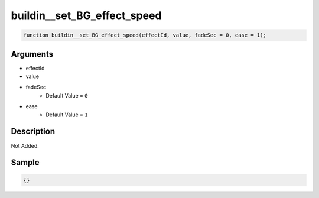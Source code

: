 buildin__set_BG_effect_speed
========================

.. code-block:: text

	function buildin__set_BG_effect_speed(effectId, value, fadeSec = 0, ease = 1);



Arguments
------------

* effectId
* value
* fadeSec
	* Default Value = ``0``
* ease
	* Default Value = ``1``

Description
-------------

Not Added.

Sample
-------------

.. code-block:: json

	{}

